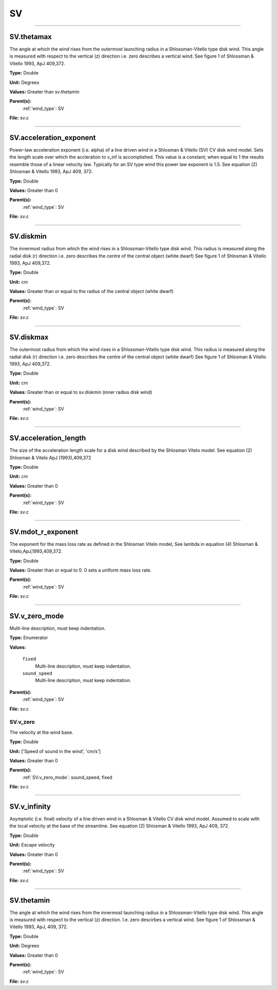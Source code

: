 
==
SV
==

----------------------------------------

SV.thetamax
===========
The angle at which the wind rises from the outermost launching radius in a Shlossman-Vitello type disk wind.
This angle is measured with respect to the vertical (z) direction i.e. zero describes a vertical wind.
See figure 1 of Shlossman & Vitello 1993, ApJ 409,372.

**Type:** Double

**Unit:** Degrees

**Values:** Greater than sv.thetamin

**Parent(s):**
  :ref:`wind_type`: SV


**File:** sv.c


----------------------------------------

SV.acceleration_exponent
========================
Power-law acceleration exponent (i.e. alpha) of a line driven wind in a Shlosman & Vitello (SV) CV disk wind model.
Sets the length scale over which the accleration to v_inf is accomplished.
This value is a constant; when equal to 1 the results resemble those of a linear velocity law.
Typically for an SV type wind this power law exponent is 1.5.
See equation (2) Shlosman & Vitello 1993, ApJ 409, 372.

**Type:** Double

**Values:** Greater than 0

**Parent(s):**
  :ref:`wind_type`: SV


**File:** sv.c


----------------------------------------

SV.diskmin
==========
The innermost radius from which the wind rises in a Shlossman-Vitello type disk wind.
This radius is measured along the radial disk (r) direction i.e. zero describes the centre of the central object
(white dwarf)
See figure 1 of Shlosman & Vitello 1993, ApJ 409,372.

**Type:** Double

**Unit:** cm

**Values:** Greater than or equal to the radius of the central object (white dwarf)

**Parent(s):**
  :ref:`wind_type`: SV


**File:** sv.c


----------------------------------------

SV.diskmax
==========
The outermost radius from which the wind rises in a Shlossman-Vitello type disk wind.
This radius is measured along the radial disk (r) direction i.e. zero describes the centre of the central object
(white dwarf)
See figure 1 of Shlosman & Vitello 1993, ApJ 409,372.

**Type:** Double

**Unit:** cm

**Values:** Greater than or equal to sv.diskmin (inner radius disk wind)

**Parent(s):**
  :ref:`wind_type`: SV


**File:** sv.c


----------------------------------------

SV.acceleration_length
======================
The size of the acceleration length scale for a disk wind described by the
Shlosman Vitelo model. See equation (2) Shlosman & Vitelo ApJ (1993),409,372

**Type:** Double

**Unit:** cm

**Values:** Greater than 0

**Parent(s):**
  :ref:`wind_type`: SV


**File:** sv.c


----------------------------------------

SV.mdot_r_exponent
==================
The exponent for the mass loss rate as defined in the Shlosman Vitelo model,
See lambda in equation (4) Shlosman & Vitelo,ApJ,1993,409,372.

**Type:** Double

**Values:** Greater than or equal to 0. 0 sets a uniform mass loss rate.

**Parent(s):**
  :ref:`wind_type`: SV


**File:** sv.c


----------------------------------------

SV.v_zero_mode
==============
Multi-line description, must keep indentation.

**Type:** Enumerator

**Values:**

  ``fixed``
    Multi-line description, must keep indentation.

  ``sound_speed``
    Multi-line description, must keep indentation.


**Parent(s):**
  :ref:`wind_type`: SV


**File:** sv.c


SV.v_zero
---------
The velocity at the wind base.

**Type:** Double

**Unit:** ['Speed of sound in the wind', 'cm/s']

**Values:** Greater than 0

**Parent(s):**
  :ref:`SV.v_zero_mode`: sound_speed, fixed


**File:** sv.c


----------------------------------------

SV.v_infinity
=============
Asymptotic (i.e. final) velocity of a line driven wind in a Shlosman & Vitello CV disk wind model.
Assumed to scale with the local velocity at the base of the streamline.
See equation (2) Shlosman & Vitello 1993, ApJ 409, 372.

**Type:** Double

**Unit:** Escape velocity

**Values:** Greater than 0

**Parent(s):**
  :ref:`wind_type`: SV


**File:** sv.c


----------------------------------------

SV.thetamin
===========
The angle at which the wind rises from the innermost launching radius in a Shlossman-Vitello type disk wind.
This angle is measured with respect to the vertical (z) direction. I.e. zero descirbes a vertical wind.
See figure 1 of Shlossman & Vitello 1993, ApJ, 409, 372.

**Type:** Double

**Unit:** Degrees

**Values:** Greater than 0

**Parent(s):**
  :ref:`wind_type`: SV


**File:** sv.c


